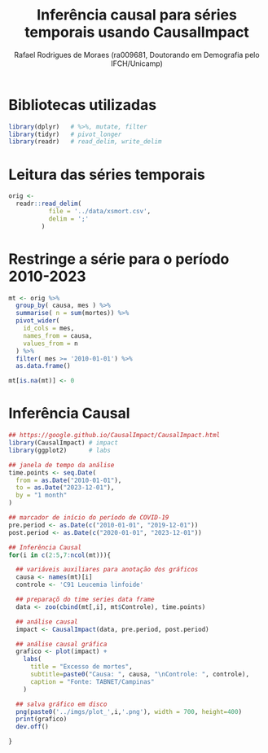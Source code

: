 #+title: Inferência causal para séries temporais usando CausalImpact
#+author: Rafael Rodrigues de Moraes (ra009681, Doutorando em Demografia pelo IFCH/Unicamp)
#+startup: inlineimages showall align hidestars
#+property: header-args:R :session causalimpact
#+property: header-args:R+ :exports both
#+property: header-args:R+ :results silent

* Bibliotecas utilizadas
  #+begin_src R
  library(dplyr)   # %>%, mutate, filter
  library(tidyr)   # pivot_longer
  library(readr)   # read_delim, write_delim
  #+end_src

  
* Leitura das séries temporais
  #+begin_src R
  orig <-
    readr::read_delim(
             file = '../data/xsmort.csv',
             delim = ';'
           )
  #+end_src

* Restringe a série para o período 2010-2023
  #+begin_src R
  mt <- orig %>%
    group_by( causa, mes ) %>%
    summarise( n = sum(mortes)) %>%
    pivot_wider(
      id_cols = mes,
      names_from = causa,
      values_from = n
    ) %>%
    filter( mes >= '2010-01-01') %>%
    as.data.frame()

  mt[is.na(mt)] <- 0
  #+end_src

* Inferência Causal
  #+begin_src R
  ## https://google.github.io/CausalImpact/CausalImpact.html
  library(CausalImpact) # impact
  library(ggplot2)      # labs

  ## janela de tempo da análise
  time.points <- seq.Date(
    from = as.Date("2010-01-01"),
    to = as.Date("2023-12-01"),
    by = "1 month"
  )

  ## marcador de início do período de COVID-19
  pre.period <- as.Date(c("2010-01-01", "2019-12-01"))
  post.period <- as.Date(c("2020-01-01", "2023-12-01"))

  ## Inferência Causal
  for(i in c(2:5,7:ncol(mt))){

    ## variáveis auxiliares para anotação dos gráficos
    causa <- names(mt)[i]
    controle <- 'C91 Leucemia linfoide'

    ## preparaçõ do time series data frame
    data <- zoo(cbind(mt[,i], mt$Controle), time.points)

    ## análise causal
    impact <- CausalImpact(data, pre.period, post.period)

    ## análise causal gráfica
    grafico <- plot(impact) +
      labs(
        title = "Excesso de mortes",
        subtitle=paste0("Causa: ", causa, "\nControle: ", controle),
        caption = "Fonte: TABNET/Campinas"
      )

    ## salva gráfico em disco
    png(paste0('../imgs/plot_',i,'.png'), width = 700, height=400)
    print(grafico)
    dev.off()

  }
  #+end_src
